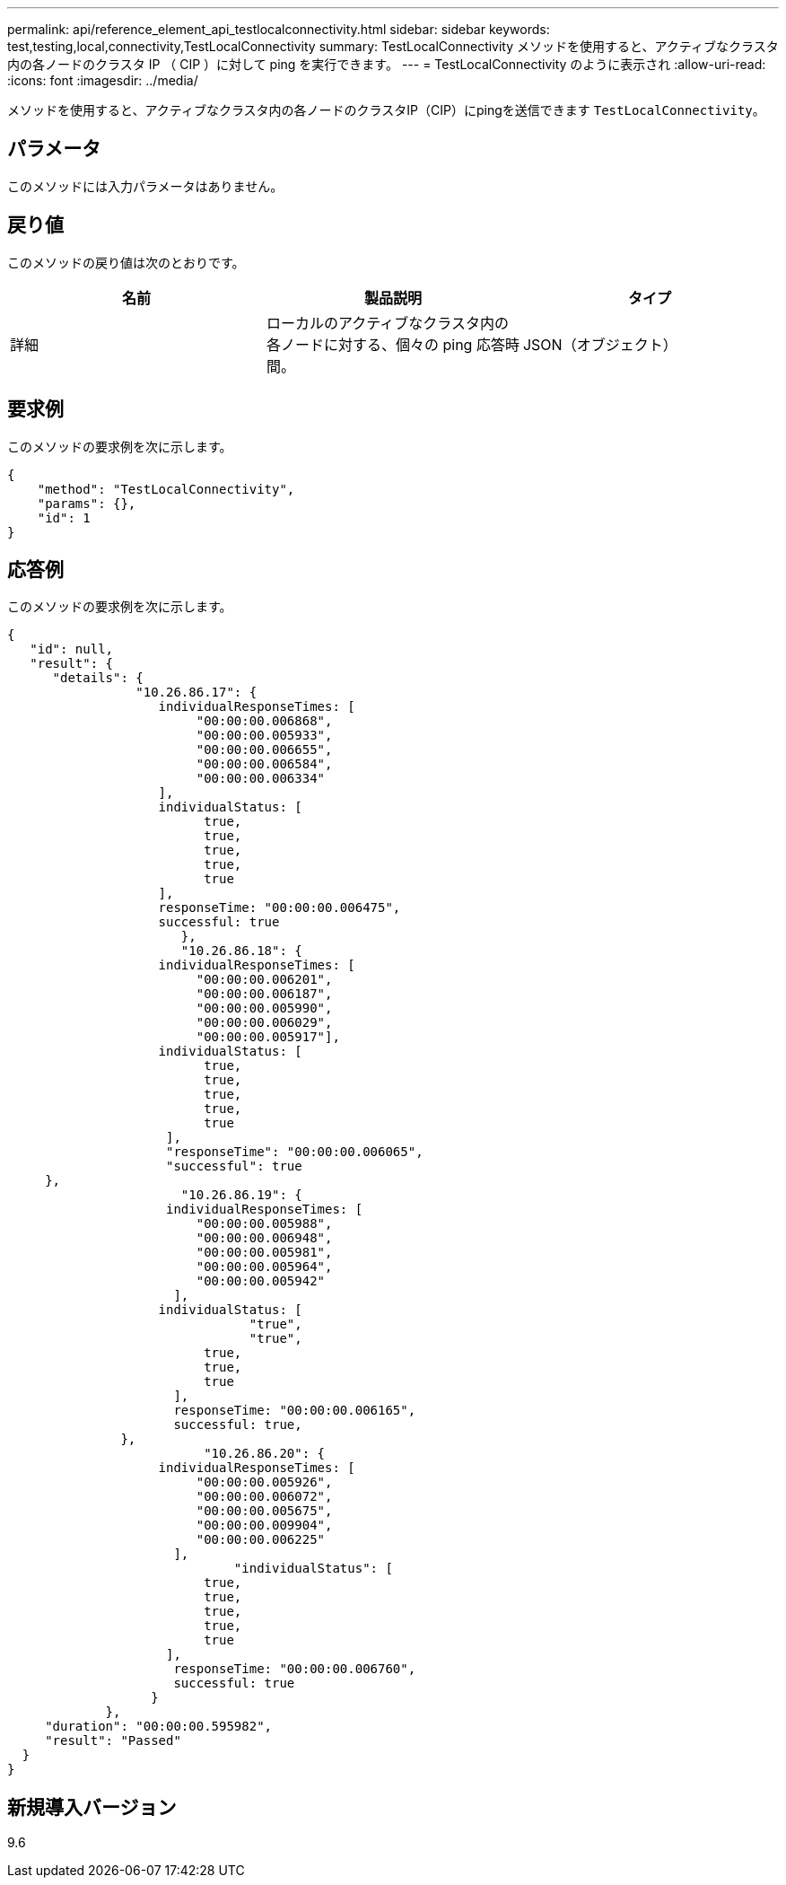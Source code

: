 ---
permalink: api/reference_element_api_testlocalconnectivity.html 
sidebar: sidebar 
keywords: test,testing,local,connectivity,TestLocalConnectivity 
summary: TestLocalConnectivity メソッドを使用すると、アクティブなクラスタ内の各ノードのクラスタ IP （ CIP ）に対して ping を実行できます。 
---
= TestLocalConnectivity のように表示され
:allow-uri-read: 
:icons: font
:imagesdir: ../media/


[role="lead"]
メソッドを使用すると、アクティブなクラスタ内の各ノードのクラスタIP（CIP）にpingを送信できます `TestLocalConnectivity`。



== パラメータ

このメソッドには入力パラメータはありません。



== 戻り値

このメソッドの戻り値は次のとおりです。

|===
| 名前 | 製品説明 | タイプ 


 a| 
詳細
 a| 
ローカルのアクティブなクラスタ内の各ノードに対する、個々の ping 応答時間。
 a| 
JSON（オブジェクト）

|===


== 要求例

このメソッドの要求例を次に示します。

[listing]
----
{
    "method": "TestLocalConnectivity",
    "params": {},
    "id": 1
}
----


== 応答例

このメソッドの要求例を次に示します。

[listing]
----
{
   "id": null,
   "result": {
      "details": {
                 "10.26.86.17": {
                    individualResponseTimes: [
                         "00:00:00.006868",
                         "00:00:00.005933",
                         "00:00:00.006655",
                         "00:00:00.006584",
                         "00:00:00.006334"
                    ],
                    individualStatus: [
                          true,
                          true,
                          true,
                          true,
                          true
                    ],
                    responseTime: "00:00:00.006475",
                    successful: true
                       },
                       "10.26.86.18": {
                    individualResponseTimes: [
                         "00:00:00.006201",
                         "00:00:00.006187",
                         "00:00:00.005990",
                         "00:00:00.006029",
                         "00:00:00.005917"],
                    individualStatus: [
                          true,
                          true,
                          true,
                          true,
                          true
                     ],
                     "responseTime": "00:00:00.006065",
                     "successful": true
     },
                       "10.26.86.19": {
                     individualResponseTimes: [
                         "00:00:00.005988",
                         "00:00:00.006948",
                         "00:00:00.005981",
                         "00:00:00.005964",
                         "00:00:00.005942"
                      ],
                    individualStatus: [
                                "true",
                                "true",
                          true,
                          true,
                          true
                      ],
                      responseTime: "00:00:00.006165",
                      successful: true,
               },
                          "10.26.86.20": {
                    individualResponseTimes: [
                         "00:00:00.005926",
                         "00:00:00.006072",
                         "00:00:00.005675",
                         "00:00:00.009904",
                         "00:00:00.006225"
                      ],
                              "individualStatus": [
                          true,
                          true,
                          true,
                          true,
                          true
                     ],
                      responseTime: "00:00:00.006760",
                      successful: true
                   }
             },
     "duration": "00:00:00.595982",
     "result": "Passed"
  }
}
----


== 新規導入バージョン

9.6
